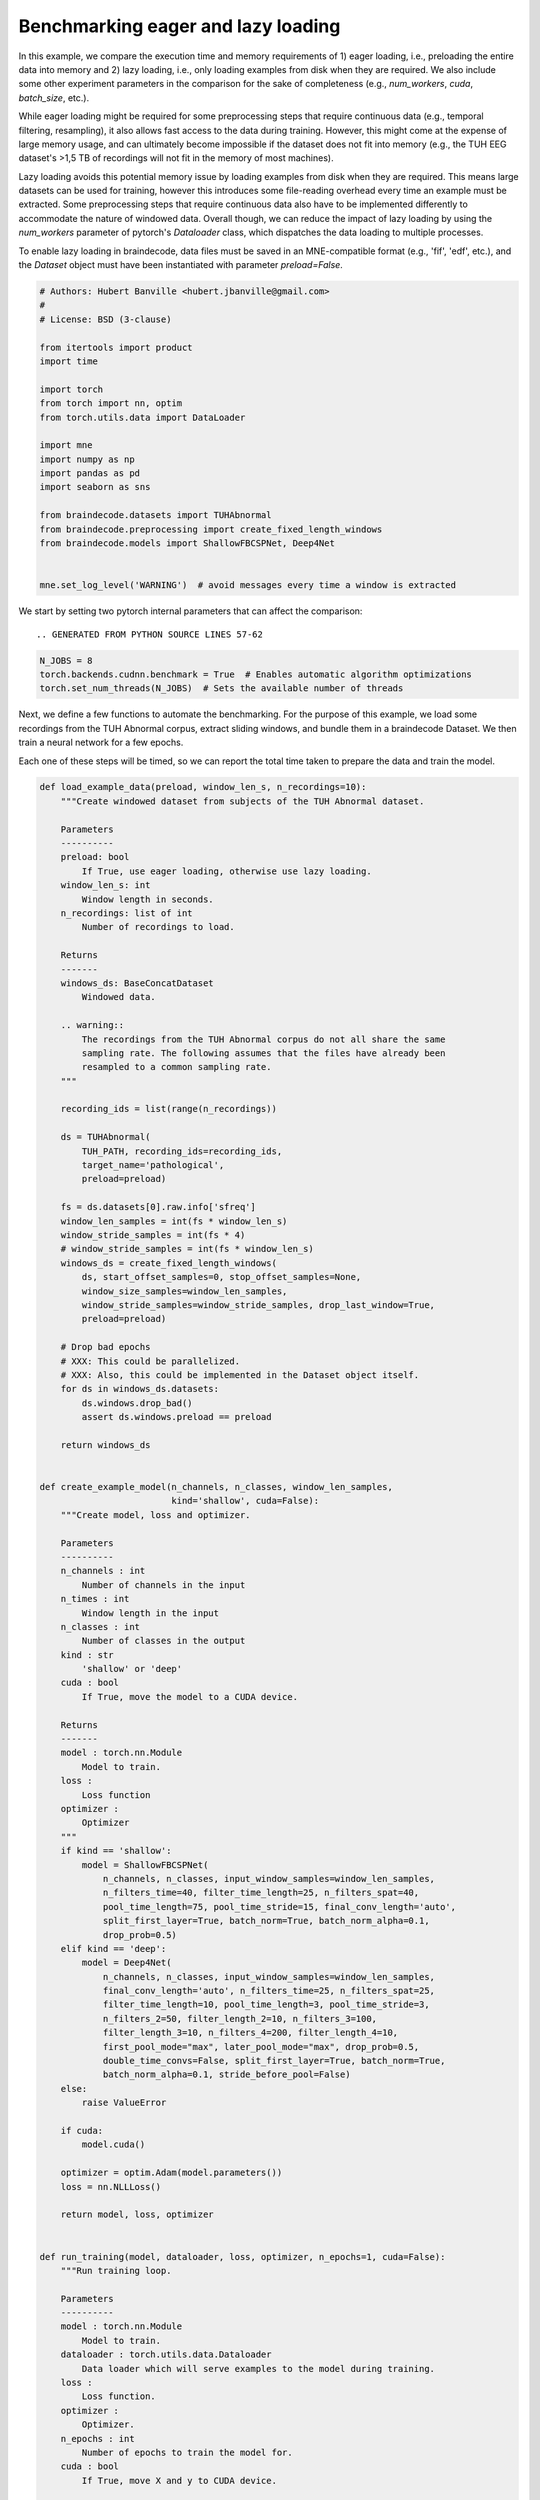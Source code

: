 
.. DO NOT EDIT.
.. THIS FILE WAS AUTOMATICALLY GENERATED BY SPHINX-GALLERY.
.. TO MAKE CHANGES, EDIT THE SOURCE PYTHON FILE:
.. "auto_examples/datasets_io/benchmark_lazy_eager_loading.py"
.. LINE NUMBERS ARE GIVEN BELOW.

.. only:: html

    .. note::
        :class: sphx-glr-download-link-note

        :ref:`Go to the end <sphx_glr_download_auto_examples_datasets_io_benchmark_lazy_eager_loading.py>`
        to download the full example code

.. rst-class:: sphx-glr-example-title

.. _sphx_glr_auto_examples_datasets_io_benchmark_lazy_eager_loading.py:

Benchmarking eager and lazy loading
======================================

In this example, we compare the execution time and memory requirements of 1)
eager loading, i.e., preloading the entire data into memory and 2) lazy loading,
i.e., only loading examples from disk when they are required. We also include
some other experiment parameters in the comparison for the sake of completeness
(e.g., `num_workers`, `cuda`, `batch_size`, etc.).

While eager loading might be required for some preprocessing steps that require
continuous data (e.g., temporal filtering, resampling), it also allows
fast access to the data during training. However, this might come at the expense
of large memory usage, and can ultimately become impossible if the dataset does
not fit into memory (e.g., the TUH EEG dataset's >1,5 TB of recordings will
not fit in the memory of most machines).

Lazy loading avoids this potential memory issue by loading examples from disk
when they are required. This means large datasets can be used for training,
however this introduces some file-reading overhead every time an example must
be extracted. Some preprocessing steps that require continuous data also have to
be implemented differently to accommodate the nature of windowed data. Overall
though, we can reduce the impact of lazy loading by using the `num_workers`
parameter of pytorch's `Dataloader` class, which dispatches the data loading to
multiple processes.

To enable lazy loading in braindecode, data files must be saved in an
MNE-compatible format (e.g., 'fif', 'edf', etc.), and the `Dataset` object must
have been instantiated with parameter `preload=False`.

.. GENERATED FROM PYTHON SOURCE LINES 30-54

.. code-block:: default


    # Authors: Hubert Banville <hubert.jbanville@gmail.com>
    #
    # License: BSD (3-clause)

    from itertools import product
    import time

    import torch
    from torch import nn, optim
    from torch.utils.data import DataLoader

    import mne
    import numpy as np
    import pandas as pd
    import seaborn as sns

    from braindecode.datasets import TUHAbnormal
    from braindecode.preprocessing import create_fixed_length_windows
    from braindecode.models import ShallowFBCSPNet, Deep4Net


    mne.set_log_level('WARNING')  # avoid messages every time a window is extracted


.. GENERATED FROM PYTHON SOURCE LINES 55-57

We start by setting two pytorch internal parameters that can affect the
comparison::

.. GENERATED FROM PYTHON SOURCE LINES 57-62

.. code-block:: default

    N_JOBS = 8
    torch.backends.cudnn.benchmark = True  # Enables automatic algorithm optimizations
    torch.set_num_threads(N_JOBS)  # Sets the available number of threads



.. GENERATED FROM PYTHON SOURCE LINES 63-70

Next, we define a few functions to automate the benchmarking.
For the purpose of this example, we load some recordings from the TUH Abnormal
corpus, extract sliding windows, and bundle them in a braindecode Dataset.
We then train a neural network for a few epochs.

Each one of these steps will be timed, so we can report the total time taken
to prepare the data and train the model.

.. GENERATED FROM PYTHON SOURCE LINES 70-220

.. code-block:: default


    def load_example_data(preload, window_len_s, n_recordings=10):
        """Create windowed dataset from subjects of the TUH Abnormal dataset.

        Parameters
        ----------
        preload: bool
            If True, use eager loading, otherwise use lazy loading.
        window_len_s: int
            Window length in seconds.
        n_recordings: list of int
            Number of recordings to load.

        Returns
        -------
        windows_ds: BaseConcatDataset
            Windowed data.

        .. warning::
            The recordings from the TUH Abnormal corpus do not all share the same
            sampling rate. The following assumes that the files have already been
            resampled to a common sampling rate.
        """

        recording_ids = list(range(n_recordings))

        ds = TUHAbnormal(
            TUH_PATH, recording_ids=recording_ids,
            target_name='pathological',
            preload=preload)

        fs = ds.datasets[0].raw.info['sfreq']
        window_len_samples = int(fs * window_len_s)
        window_stride_samples = int(fs * 4)
        # window_stride_samples = int(fs * window_len_s)
        windows_ds = create_fixed_length_windows(
            ds, start_offset_samples=0, stop_offset_samples=None,
            window_size_samples=window_len_samples,
            window_stride_samples=window_stride_samples, drop_last_window=True,
            preload=preload)

        # Drop bad epochs
        # XXX: This could be parallelized.
        # XXX: Also, this could be implemented in the Dataset object itself.
        for ds in windows_ds.datasets:
            ds.windows.drop_bad()
            assert ds.windows.preload == preload

        return windows_ds


    def create_example_model(n_channels, n_classes, window_len_samples,
                             kind='shallow', cuda=False):
        """Create model, loss and optimizer.

        Parameters
        ----------
        n_channels : int
            Number of channels in the input
        n_times : int
            Window length in the input
        n_classes : int
            Number of classes in the output
        kind : str
            'shallow' or 'deep'
        cuda : bool
            If True, move the model to a CUDA device.

        Returns
        -------
        model : torch.nn.Module
            Model to train.
        loss :
            Loss function
        optimizer :
            Optimizer
        """
        if kind == 'shallow':
            model = ShallowFBCSPNet(
                n_channels, n_classes, input_window_samples=window_len_samples,
                n_filters_time=40, filter_time_length=25, n_filters_spat=40,
                pool_time_length=75, pool_time_stride=15, final_conv_length='auto',
                split_first_layer=True, batch_norm=True, batch_norm_alpha=0.1,
                drop_prob=0.5)
        elif kind == 'deep':
            model = Deep4Net(
                n_channels, n_classes, input_window_samples=window_len_samples,
                final_conv_length='auto', n_filters_time=25, n_filters_spat=25,
                filter_time_length=10, pool_time_length=3, pool_time_stride=3,
                n_filters_2=50, filter_length_2=10, n_filters_3=100,
                filter_length_3=10, n_filters_4=200, filter_length_4=10,
                first_pool_mode="max", later_pool_mode="max", drop_prob=0.5,
                double_time_convs=False, split_first_layer=True, batch_norm=True,
                batch_norm_alpha=0.1, stride_before_pool=False)
        else:
            raise ValueError

        if cuda:
            model.cuda()

        optimizer = optim.Adam(model.parameters())
        loss = nn.NLLLoss()

        return model, loss, optimizer


    def run_training(model, dataloader, loss, optimizer, n_epochs=1, cuda=False):
        """Run training loop.

        Parameters
        ----------
        model : torch.nn.Module
            Model to train.
        dataloader : torch.utils.data.Dataloader
            Data loader which will serve examples to the model during training.
        loss :
            Loss function.
        optimizer :
            Optimizer.
        n_epochs : int
            Number of epochs to train the model for.
        cuda : bool
            If True, move X and y to CUDA device.

        Returns
        -------
        model : torch.nn.Module
            Trained model.
        """
        for i in range(n_epochs):
            loss_vals = list()
            for X, y, _ in dataloader:
                model.train()
                model.zero_grad()

                y = y.long()
                if cuda:
                    X, y = X.cuda(), y.cuda()

                loss_val = loss(model(X), y)
                loss_vals.append(loss_val.item())

                loss_val.backward()
                optimizer.step()

            print(f'Epoch {i + 1} - mean training loss: {np.mean(loss_vals)}')

        return model



.. GENERATED FROM PYTHON SOURCE LINES 221-222

Next, we define the different hyperparameters that we want to compare:

.. GENERATED FROM PYTHON SOURCE LINES 222-236

.. code-block:: default


    PRELOAD = [True, False]  # True -> eager loading; False -> lazy loading
    N_RECORDINGS = [10]  # Number of recordings to load from the TUH Abnormal corpus
    WINDOW_LEN_S = [2, 4, 15]  # Window length, in seconds
    N_EPOCHS = [2]  # Number of epochs to train the model for
    BATCH_SIZE = [64, 256]  # Training minibatch size
    MODEL = ['shallow', 'deep']

    NUM_WORKERS = [8, 0]  # number of processes used by pytorch's Dataloader
    PIN_MEMORY = [False]  # whether to use pinned memory
    CUDA = [True, False] if torch.cuda.is_available() else [False]  # whether to use a CUDA device

    N_REPETITIONS = 3  # Number of times to repeat the experiment (to get better time estimates)


.. GENERATED FROM PYTHON SOURCE LINES 237-239

The following path needs to be changed to your local folder containing the
TUH Abnormal corpus:

.. GENERATED FROM PYTHON SOURCE LINES 239-242

.. code-block:: default

    TUH_PATH = ('/storage/store/data/tuh_eeg/www.isip.piconepress.com/projects/'
                'tuh_eeg/downloads/tuh_eeg_abnormal/v2.0.0/edf/')


.. GENERATED FROM PYTHON SOURCE LINES 243-245

We can finally cycle through all the different combinations of the parameters
we set above to evaluate their execution time:

.. GENERATED FROM PYTHON SOURCE LINES 245-299

.. code-block:: default


    all_results = list()
    for (i, preload, n_recordings, win_len_s, n_epochs, batch_size, model_kind,
            num_workers, pin_memory, cuda) in product(
                range(N_REPETITIONS), PRELOAD, N_RECORDINGS, WINDOW_LEN_S, N_EPOCHS,
                BATCH_SIZE, MODEL, NUM_WORKERS, PIN_MEMORY, CUDA):

        results = {
            'repetition': i,
            'preload': preload,
            'n_recordings': n_recordings,
            'win_len_s': win_len_s,
            'n_epochs': n_epochs,
            'batch_size': batch_size,
            'model_kind': model_kind,
            'num_workers': num_workers,
            'pin_memory': pin_memory,
            'cuda': cuda
        }
        print(f'\nRepetition {i + 1}/{N_REPETITIONS}:\n{results}')

        # Load the dataset
        data_loading_start = time.time()
        dataset = load_example_data(preload, win_len_s, n_recordings=n_recordings)
        data_loading_end = time.time()

        # Create the data loader
        training_setup_start = time.time()
        dataloader = DataLoader(
            dataset, batch_size=batch_size, shuffle=False, pin_memory=pin_memory,
            num_workers=num_workers, worker_init_fn=None)

        # Instantiate model and optimizer
        n_channels = len(dataset.datasets[0].windows.ch_names)
        n_times = len(dataset.datasets[0].windows.times)
        n_classes = 2
        model, loss, optimizer = create_example_model(
            n_channels, n_classes, n_times, kind=model_kind, cuda=cuda)
        training_setup_end = time.time()

        # Start training loop
        model_training_start = time.time()
        trained_model = run_training(
            model, dataloader, loss, optimizer, n_epochs=n_epochs, cuda=cuda)
        model_training_end = time.time()

        del dataset, model, loss, optimizer, trained_model

        # Record timing results
        results['data_preparation'] = data_loading_end - data_loading_start
        results['training_setup'] = training_setup_end - training_setup_start
        results['model_training'] = model_training_end - model_training_start
        all_results.append(results)


.. GENERATED FROM PYTHON SOURCE LINES 300-302

The results are formatted into a pandas DataFrame and saved locally as a CSV
file.

.. GENERATED FROM PYTHON SOURCE LINES 302-308

.. code-block:: default


    results_df = pd.DataFrame(all_results)
    fname = 'lazy_vs_eager_loading_results.csv'
    results_df.to_csv(fname)
    print(f'Results saved under {fname}.')


.. GENERATED FROM PYTHON SOURCE LINES 309-310

We can finally summarize this information into the following plot:

.. GENERATED FROM PYTHON SOURCE LINES 310-315

.. code-block:: default


    sns.catplot(
        data=results_df, row='cuda', x='model_kind', y='model_training',
        hue='num_workers', col='preload', kind='strip')


.. GENERATED FROM PYTHON SOURCE LINES 316-319

.. warning::
  The results of this comparison will change depending on the hyperparameters
  that were set above, and on the actual hardware that is being used.

.. GENERATED FROM PYTHON SOURCE LINES 321-325

Generally speaking, we expect lazy loading to be slower than eager loading
during model training, but to potentially be pretty competitive if multiple
workers were enabled (i.e.., `num_workers > 0`). Training on a CUDA device
should also yield substantial speedups.


.. rst-class:: sphx-glr-timing

   **Total running time of the script:** (0 minutes 0.000 seconds)

**Estimated memory usage:**  0 MB


.. _sphx_glr_download_auto_examples_datasets_io_benchmark_lazy_eager_loading.py:

.. only:: html

  .. container:: sphx-glr-footer sphx-glr-footer-example




    .. container:: sphx-glr-download sphx-glr-download-python

      :download:`Download Python source code: benchmark_lazy_eager_loading.py <benchmark_lazy_eager_loading.py>`

    .. container:: sphx-glr-download sphx-glr-download-jupyter

      :download:`Download Jupyter notebook: benchmark_lazy_eager_loading.ipynb <benchmark_lazy_eager_loading.ipynb>`


.. only:: html

 .. rst-class:: sphx-glr-signature

    `Gallery generated by Sphinx-Gallery <https://sphinx-gallery.github.io>`_
